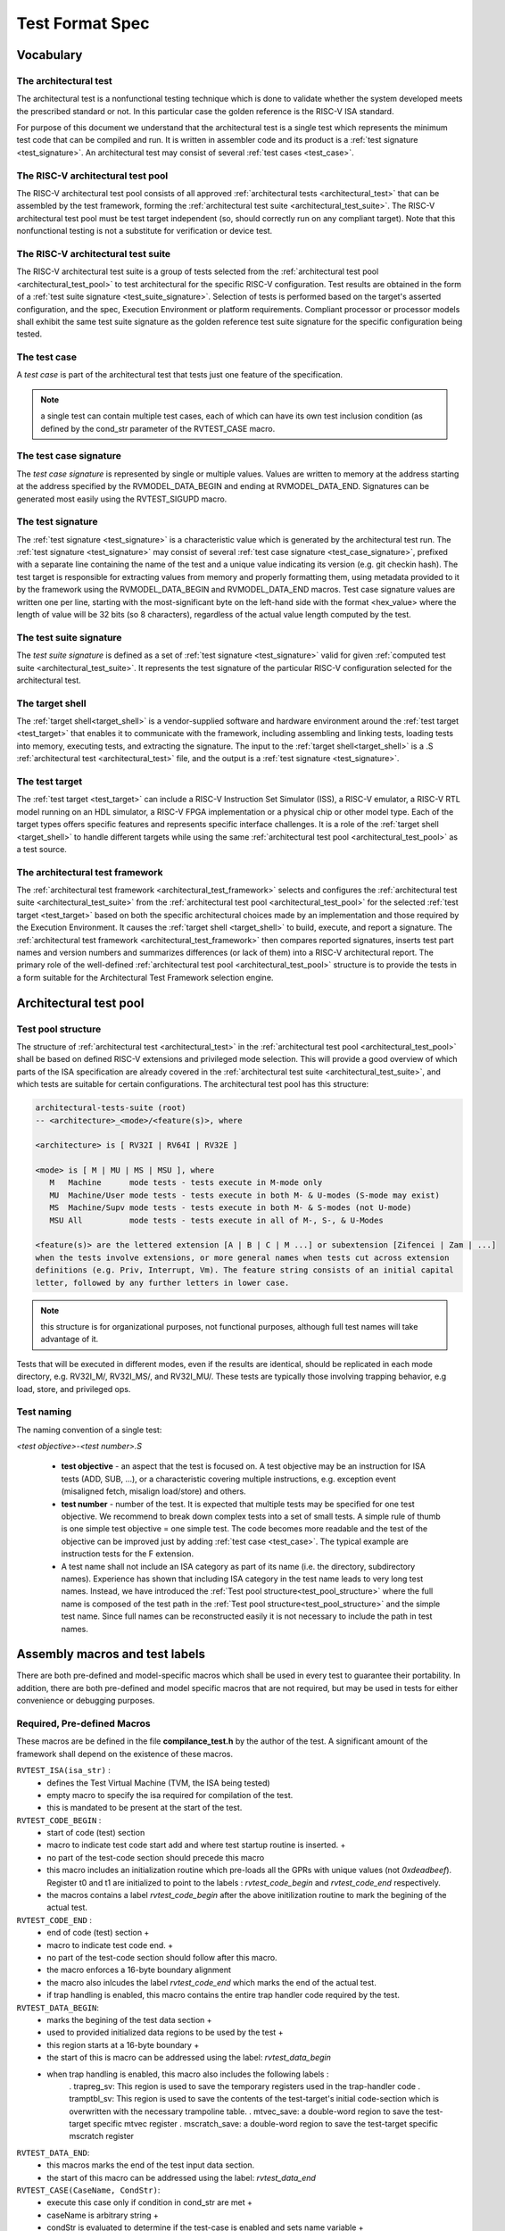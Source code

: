 .. _test_format_spec:

################
Test Format Spec
################

Vocabulary
----------


.. _architectural_test:

The architectural test
^^^^^^^^^^^^^^^^^^^^^^
The architectural test is a nonfunctional testing technique which is done to validate whether the system 
developed meets the prescribed standard or not. In this particular case the golden reference is 
the RISC-V ISA standard.

For purpose of this document we understand that the architectural test is a single test which 
represents the minimum test code that can be compiled and run. It is written in assembler code 
and its product is a :ref:`test signature <test_signature>`. An architectural test may consist of 
several :ref:`test cases <test_case>`.

.. _architectural_test_pool:

The RISC-V architectural test pool
^^^^^^^^^^^^^^^^^^^^^^^^^^^^^^^^^^
The RISC-V architectural test pool consists of all approved :ref:`architectural tests <architectural_test>` that can be assembled by the test framework, forming the :ref:`architectural test suite <architectural_test_suite>`. The RISC-V architectural test pool must be test target independent (so, should correctly run on any compliant target). Note that this nonfunctional testing is not a substitute for verification or device test.

.. _architectural_test_suite:

The RISC-V architectural test suite
^^^^^^^^^^^^^^^^^^^^^^^^^^^^^^^^^^^
The RISC-V architectural test suite is a group of tests selected from the :ref:`architectural test pool <architectural_test_pool>` to test architectural for the specific RISC-V configuration. Test results are obtained in the form of a :ref:`test suite signature <test_suite_signature>`. Selection of tests is performed based on the target's asserted configuration, and the spec,  Execution Environment or platform requirements. Compliant processor or processor models shall exhibit the same test suite signature as the golden reference test suite signature for the specific configuration being tested.


.. _test_case:

The test case
^^^^^^^^^^^^^
A *test case* is part of the architectural test that tests just one feature of the specification.


.. note:: a single test can contain multiple test cases, each of which can have its own test inclusion condition (as defined by the cond_str parameter of the RVTEST_CASE macro.

.. image:: testpool.jpg
    :align: center
    :alt: testStruct

.. _test_case_signature:

The test case signature
^^^^^^^^^^^^^^^^^^^^^^^
The *test case signature* is represented by single or multiple values. Values are written to memory at the address starting at the address specified by the RVMODEL_DATA_BEGIN and ending at RVMODEL_DATA_END. Signatures can be generated most easily using the RVTEST_SIGUPD macro.

.. _test_signature:

The test signature
^^^^^^^^^^^^^^^^^^
The :ref:`test signature <test_signature>` is a characteristic value which is generated by the architectural test run. The :ref:`test signature <test_signature>` may consist of several :ref:`test case signature <test_case_signature>`, prefixed with a separate line containing the name of the test and a unique value indicating its version (e.g. git checkin hash). The test target is responsible for extracting values from memory and properly formatting them, using metadata provided to it by the framework using the RVMODEL_DATA_BEGIN and RVMODEL_DATA_END macros. Test case signature values are written one per line, starting with the most-significant byte on the left-hand side with the format <hex_value> where the length of value will be 32 bits (so 8 characters), regardless of the actual value length computed by the test.

.. _test_suite_signature:

The test suite signature
^^^^^^^^^^^^^^^^^^^^^^^^
The *test suite signature* is defined as a set of :ref:`test signature <test_signature>` valid for given :ref:`computed test suite <architectural_test_suite>`. It represents the test signature of the particular RISC-V configuration selected for the architectural test.

.. _target_shell:

The target shell
^^^^^^^^^^^^^^^^
The :ref:`target shell<target_shell>` is a vendor-supplied software and hardware environment around the :ref:`test target <test_target>` that enables it to communicate with the framework, including assembling and linking tests, loading tests into memory, executing tests, and extracting the signature. The input to the :ref:`target shell<target_shell>` is a .S :ref:`architectural test <architectural_test>` file, and the output is a :ref:`test signature <test_signature>`.

.. _test_target:

The test target
^^^^^^^^^^^^^^^
The :ref:`test target <test_target>` can include a RISC-V Instruction Set Simulator (ISS), a RISC-V emulator, a RISC-V RTL model running on an HDL simulator, a RISC-V FPGA implementation or a physical chip or other model type. Each of the target types offers specific features and represents specific interface challenges. It is a role of the  :ref:`target shell <target_shell>` to handle different targets while using the same :ref:`architectural test pool <architectural_test_pool>` as a test source.

.. The RISC-V processor (device) configuration
.. ^^^^^^^^^^^^^^^^^^^^^^^^^^^^^^^^^^^^^^^^^^^
.. The RISC-V ISA specification allows many optional instructions, registers, and other features. Production directed targets typically have a fixed subset of available options. A simulator, on the other hand, may implement all known options which may be constrained to mimic the behavior of the RISC-V processor with the particular configuration.  It is a role of the Architectural Test Framework to build and use the :ref:`The RISC-V architectural test suite <architectural_test_suite>` suitable for the selected RISC-V configuration. 

.. _architectural_test_framework:

The architectural test framework
^^^^^^^^^^^^^^^^^^^^^^^^^^^^^^^^
The :ref:`architectural test framework <architectural_test_framework>` selects and configures the :ref:`architectural test suite <architectural_test_suite>` from the :ref:`architectural test pool <architectural_test_pool>` for the selected :ref:`test target <test_target>` based on both the specific architectural choices made by an implementation and those required by the Execution Environment. It causes the :ref:`target shell <target_shell>` to build, execute, and report a signature. The :ref:`architectural test framework <architectural_test_framework>` then compares reported signatures, inserts test part names and version numbers and summarizes differences (or lack of them) into a RISC-V architectural report. The primary role of the well-defined :ref:`architectural test pool <architectural_test_pool>` structure is to provide the tests in a form suitable for the Architectural Test Framework selection engine.


Architectural test pool 
-----------------------

.. _test_pool_structure:

Test pool structure
^^^^^^^^^^^^^^^^^^^

The structure of :ref:`architectural test <architectural_test>` in the :ref:`architectural test pool <architectural_test_pool>` shall be based on defined RISC-V extensions and privileged mode selection. This will provide a good overview of which parts of the ISA specification are already covered in the :ref:`architectural test suite <architectural_test_suite>`, and which tests are suitable for certain configurations. The architectural test pool has this structure:

.. code-block:: bash

  architectural-tests-suite (root)
  -- <architecture>_<mode>/<feature(s)>, where

  <architecture> is [ RV32I | RV64I | RV32E ]

  <mode> is [ M | MU | MS | MSU ], where
     M   Machine      mode tests - tests execute in M-mode only 
     MU  Machine/User mode tests - tests execute in both M- & U-modes (S-mode may exist)
     MS  Machine/Supv mode tests - tests execute in both M- & S-modes (not U-mode)
     MSU All          mode tests - tests execute in all of M-, S-, & U-Modes

  <feature(s)> are the lettered extension [A | B | C | M ...] or subextension [Zifencei | Zam | ...] 
  when the tests involve extensions, or more general names when tests cut across extension 
  definitions (e.g. Priv, Interrupt, Vm). The feature string consists of an initial capital 
  letter, followed by any further letters in lower case.

.. note:: this structure is for organizational purposes, not functional purposes, although full test names will take advantage of it.

Tests that will be executed in different modes, even if the results are identical, should be replicated in each mode directory, e.g. RV32I_M/, RV32I_MS/, and RV32I_MU/. These tests  are typically those involving trapping behavior, e.g load, store, and privileged ops.

Test naming
^^^^^^^^^^^

The naming convention of a single test:

*<test objective>-<test number>.S*

  * **test objective** - an aspect that the test is focused on. A test objective may be an instruction for ISA tests (ADD, SUB, ...), or a characteristic covering multiple instructions, e.g. exception event (misaligned fetch, misalign load/store) and others.
  
  * **test number** - number of the test. It is expected that multiple tests may be specified for one test objective. We recommend to break down complex tests into a set of small tests. A simple rule of thumb is one simple test objective = one simple test. The code becomes more readable and the test of the objective can be improved just by adding :ref:`test case <test_case>`. The typical example are instruction tests for the F extension. 
  
  *  A test name shall not include an ISA category as part of its name (i.e. the directory, subdirectory names). Experience has shown that including ISA category in the test name leads to very long test names. Instead, we have introduced the :ref:`Test pool structure<test_pool_structure>` where the full name is composed of the test path in the :ref:`Test pool structure<test_pool_structure>` and the simple test name. Since full names can be reconstructed easily it is not necessary to include the path in test names.

.. _available_macros:

Assembly macros and test labels
-------------------------------

There are both pre-defined and model-specific macros which shall be used in every test to guarantee 
their portability. In addition, there are both pre-defined and model specific macros that are not required, 
but may be used in tests for either convenience or debugging purposes.

Required, Pre-defined Macros
^^^^^^^^^^^^^^^^^^^^^^^^^^^^

These macros are be defined in the file **compilance_test.h** by the author of the test. A
significant amount of the framework shall depend on the existence of these macros.

  
``RVTEST_ISA(isa_str)`` :   
      - defines the Test Virtual Machine (TVM, the ISA being tested)
      - empty macro to specify the isa required for compilation of the test.
      - this is mandated to be present at the start of the test.
  
``RVTEST_CODE_BEGIN`` :
    - start of code (test) section
    - macro to indicate test code start add and where test startup routine is inserted. +
    - no part of the test-code section should precede this macro
    - this macro includes an initialization routine which pre-loads all the GPRs with unique values
      (not `0xdeadbeef`). Register t0 and t1 are initialized to point to the labels :
      `rvtest_code_begin` and `rvtest_code_end` respectively.
    - the macros contains a label `rvtest_code_begin` after the above initilization routine to mark
      the begining of the actual test.
  
``RVTEST_CODE_END`` :
    - end of code (test) section +
    - macro to indicate test code end. +
    - no part of the test-code section should follow after this macro.
    - the macro enforces a 16-byte boundary alignment
    - the macro also inlcudes the label `rvtest_code_end` which marks the end of the actual test.
    - if trap handling is enabled, this macro contains the entire trap handler code required by the
      test.
  
``RVTEST_DATA_BEGIN``:
    - marks the begining of the test data section +
    - used to provided initialized data regions to be used by the test +
    - this region starts at a 16-byte boundary +
    - the start of this is macro can be addressed using the label: `rvtest_data_begin`
    - when trap handling is enabled, this macro also includes the following labels :
        . trapreg_sv: This region is used to save the temporary registers used in the trap-handler
        code
        . tramptbl_sv: This region is used to save the contents of the test-target's initial
        code-section which is overwritten with the necessary trampoline table.
        . mtvec_save: a double-word region to save the test-target specific mtvec register
        . mscratch_save: a double-word region to save the test-target specific mscratch register

``RVTEST_DATA_END``:
    - this macros marks the end of the test input data section.
    - the start of this macro can be addressed using the label: `rvtest_data_end`

``RVTEST_CASE(CaseName, CondStr)``:
    - execute this case only if condition in cond_str are met +
    - caseName is arbitrary string  +
    - condStr is evaluated to determine if the test-case is enabled and sets name variable +
    - condStr can also define compile time macros required for the test-case to be enabled. +
    - the test-case must be delimited with an #ifdef CaseName/#endif pair +
      - the format of CondStr can be found in https://riscof.readthedocs.io/en/latest/testformat.html#rvtest-case-condition-formating
  
Required, Model-defined Macros
^^^^^^^^^^^^^^^^^^^^^^^^^^^^^^

These macros are be defined by the owner of the test target in the file **model_test.h**.
These macros are required to define the signature regions and also the logic required to halt/exit
the test.

``RVMODEL_DATA_BEGIN``:   
    - This macro marks the start of test-target data section. This section may include any of the
      test-target specific data initialization. This macro however, must include labels (if any) to
      indicate the begining of the signature region. One must ensure to not enforce any alignment
      constraints on the signature region to avoid mismatches.

      .. note:: The signature region should always begin at a XLEN-bit boundary.
      
``RVMODEL_DATA_END``:              
    - This macros marks the signature-region. The entire signature reqgion must be included within
      the RVMODEL_DATA_BEGIN and the RVMODEL_DATA_END macros. 

``RVMODEL_HALT``:                  
    - This macros must define the test-target halt mechanism. This macro is called when the test is
      to be terminated either due to completion or dur to unsupported behavior. This macro could
      also include routines to dump the signature region to a file on the host system which can be
      used for comparison.
      
Optional, Pre-defined Macros 
^^^^^^^^^^^^^^^^^^^^^^^^^^^^

``RVTEST_SIGBASE(BaseReg,Val)``:   
    - defines the base register used to update signature values +
    - Register BaseReg is loaded with value Val +
    - hidden_offset is initialized to zero 
      
``RVTEST_SIGUPD(BaseReg, SigReg [, Offset])``: 
    - if Offset is present in the arguments, hidden_offset if set to Offset +
    - Sigreg is stored at hidden_offset[BaseReg]
    - hidden_offset is post incremented so repeated uses store signature values sequentially

``RVTEST_BASEUPD(BaseReg[oldBase[,newOff]])``: 
    - [moves &] updates BaseReg past stored signature +
    - Register BaseReg is loaded with the oldReg+newOff+hidden_offset +
    - BaseReg is used if oldBase isn't specified; 0 is used if newOff isn't specified +
    - hidden_offset is re-initialized to 0 afterwards

Optional, Model-defined Macros
^^^^^^^^^^^^^^^^^^^^^^^^^^^^^^

``RVMODEL_BOOT``:                       
    - contains boot code for the test-target; may include emulation code or trap stub. If the
      test-target enforces alignment or value restrictions on the mtvec csr, it is required that
      this macro sets the value of mtvec to a region which is readable and writable by the machine
      mode.

Test structure
--------------

All tests shall use a signature approach. Each test shall be written in the same style, with defined mandatory items. 
The test structure of an architectural test shall have the following sections in the order as follows:

.  Header + license (including a specification link, a brief test description and RVTEST_ISA macro)).
.  Includes of header files (see Common Header Files section).
.  Test Virtual Machine (TVM) specification,
.  Test code between “RVTEST_CODE_BEGIN” and “RVTEST_CODE_END”.
.  Input data section, marked with "RVTEST_DATA_BEGIN" and "RVTEST_DATA_END".
.  Output data section between “RVMODEL_DATA_BEGIN” and “RVMODEL_DATA_END”.


Note:: Note that there is no requirement that the code or scratch data sections must be contiguous 
in memory, or that they be located before or after data or code sections 
(configured by embedded directives recognized by the linker)

Common test format rules
^^^^^^^^^^^^^^^^^^^^^^^^

There are the following common rules that shall be applied to each :ref:`The architectural test <architectural_test>`:

1. Always use “//” as commentary. “#” should be used only for includes and defines.
2. As part of the initialization code, all GPRs are preloaded with unique predefined values (which is not `0xdeadbeef`). However, t0 is initialized with `rvtest_code_begin` and t1 is initialized with `rvtest_data_begin`.
3. The signature section of every test is pre-loaded with the word `0xdeadbeef`
4. The signature region should always begin at a 16-byte boundary
5. A test shall be divided into logical blocks (:ref:`The test case <test_case>`) according to the test goals. Test cases are enclosed in an `#ifdef <__CaseName__>, #endif` pair and begin with the RVTEST_CASE(CaseName,CondStr) macro that specifies the test case name, and a string that defines the conditions under which that :ref:`The test case <test_case>` can be selected for assembly and execution. Those conditions will be collected and used to generate the database which in turn is used to select tests for inclusion in the test suite for this target.
6. Tests should use the RVTEST_SIGBASE(BaseReg,Val) macro to define the GPR used as a pointer to the output signature area, and its initial value. It can be used multiple times within a test to reassign the output area or change the base register. This value will be used by the invocations of the RVTEST_SIGUPD macro.
7. Tests should use the RVTEST_SIGUPD(BaseReg, SigReg, ScratchReg, Value) macro to store signature values using (only) the base register defined in the most recently encountered RVTEST_SIGBASE(BaseReg,Val) macro. Repeated uses will automatically have an increasing offset that is managed by the macro. 

  - Uses of RVTEST_SIGUPD shall always be preceded sometime in the test case by RVTEST_SIGBASE.
  - Tests that use SIGUPD inside a loop or in any section of code that will be repeated (e.g. traps) must use the BASEUPD macro between each loop iteration or repeated code to ensure static values of the base and offset don't overwrite older values. 

8. When macros are needed for debug purposes, only macros from _model_test.h_ shall be used. 
   Note that using this feature shall not affect the signature results of the test run.
9. Test shall not include other tests (e.g. #include “../add.S”) to prevent non-complete tests, compilation issues, and problems with code maintenance. 
10. Tests and test cases shall be skipped if not required for a specific model test configuration based on test conditions defined in the RVTEST_CASE macro. Tests that are selected may be further configured using variables (e.g. XLEN) which are passed into the tests and used to compile them. In either case, those conditions and variables are derived from the YAML specification of the device and execution environment that are passed into the framework. The flow is to run an architectural test suite built by the :ref:`The architectural test framework,<architectural_test_framework>` from the :ref:`The RISC-V architectural test pool <architectural_test_pool>` to determine which tests and test cases to run. 
11. Tests shall not depend on tool specific features. For example, tests shall avoid usage of internal GCC macros (e..g. ____risc_xlen__), specific syntax (char 'a' instead of 'a) or simulator features (e.g. tohost) etc.
12. A test will end by either jumping to or implicitly reaching the `RVTEST_CODE_END` macro (i.e. rvtest_code_end label). The `RVTEST_CODE_END` macro is always followed by the `RVMODEL_HALT` macro. 
13. Macros defined outside of a test shall only be defined in specific predefined header files (see :ref:`Common Header Files <common_header_files>` below), and once they are in use, they may be modified only if the function of all affected tests remains unchanged. It is acceptable that macros use may lead to operand repetition (register X is used every time).

  - The aim of this restriction is to have test code more readable and to avoid side effects which may occur when different contributors will include new :ref:`The architectural test <architectural_test>` or updates of existing ones in the :ref:`The RISC-V architectural test pool <architectural_test_pool>`. This measure results from the negative experience, where the :ref:`The RISC-V architectural test suite, <architectural_test_suite>` could be used just for one target while the architectural test code changes were necessary to have it also running for other targets.

14. All contents of the signature region must always be initialized to `0xdeadbeef`.
15. The result of no operation should be stored in the signature even though not register has been altered.
16. Pseudo ops other than `li` and `la` which can map to multiple standard instruction sequences should not be used.
17. The actual test-section of the assembly must always start with the `RVTEST_CODE_BEGIN` which contains a routine to initialize the registers to specific values.


.. _common_header_files:

Common Header Files
^^^^^^^^^^^^^^^^^^^

Each test shall include only the following header files:

. _model_test.h_ – defines target-specific macros, both required and optional:  (e.g. RVMODEL_xxx)
. _arch_test.h_ –  defines pre-defined test macros both required and optional:  (e.g. RVTEST_xxx)

The inclusion of the _arch_test.h_ should always occur after the _model_test.h_ file.

Important points to be noted regarding header files : 

. Adding new header files is forbidden in the test. It may lead to macro redefinition and compilation issues.
. Macros maybe defined and used inside a test, as they will not be defined and used outside that specific test.
// . Assertions will generate code that reports assertion failures (and optionally successes?) only if enabled by the framework.
// . In addition, the framework may collect the assertion values and save them as a signature output file if enabled by the framework.

Framework Requirements
----------------------

The framework will import files that describe 

- the implemented, target-specific configuration parameters in YAML format

- the required, platform-specific  configuration parameters in YAML format

The framework will generate intermediate files, including a Test Database YAML file that selects tests from the test pool to generate a test suite for the target.

The framework will also invoke the :ref:`The target shell <target_shell>` as appropriate to cause tests to be built, loaded, executed, and results reported.

The YAML files define both the values of those conditions and values that can be used by the framework to configure tests (e.g. format of WARL CSR fields). 
Tests should not have #if, #ifdef, etc. for conditional assembly except those that surround RVMODEL_CASE macros
Instead, each of those should be a separate :ref:`The test case <test_case>` whose conditions are defined in
the common reference document entry for that test and test case number.


RVTEST_CASE Condition Formatting
--------------------------------

This section describes the format for the conditions `CondStr` to be followed while writing the ``RVTEST_CASE`` macro. 
Each of the statements within this macro ends with a ';' .

The macro follows the convention mentioned :ref:`here <available_macros>`. This section describes
the syntax to be followed by the CondStr of the ``RVTEST_CASE`` macro.


.. note::
  A keylist is a string of '>' separated words(keys) which is used to navigate the supplied specs. The schema may be used to specify them. Only valid keys and their combinations are allowed(as present in the scema).

There are two types of valid statements allowed.

1. ``check`` statements 

    These statements get translated into the condtions which need to be true for the part to be enabled.
    The condition can be structured in one of the following allowed ways.
    
    * keylist:=value

        The *keylist* specifies the path to the field in the ISA YAML dictionary whose value needs to be checked. 
        The *value* is the value against which the entry in the input YAML is checked.
        The *value* can be a regular expression as well, in which case it should be specified as *regex("expression")*

        Example: 

        .. code-block:: none

           check ISA:=regex(.*I.*Zicsr.*);  # checks if ISA node supports I and Zicsr extensions.

           check hw_data_misaligned_support:=True; # checks if the misaligned support is available.
    
    * keylist=key

        The *keylist* specifies the path to the field whose keys needs to be checked. 
        The *key* is the key whose presence needs to be checked in the field specified by the keylist.

        Example:

        .. code-block:: none

           check mtvec>rv32>base>type=warl; # checks if mtvec is a warl field

    * function_call=Rval
      
        The *function_call* specifies the function to be called along with the arguments to be specified to the function. The node from the YAML which has to be passed to the function can be specified using the *keylist*. 
        *Rval* is the value against which the return value of the function is checked. The list of different functions,arguments and their return values is listed below.
        
        **Function Signatures**

            * writable(bit_position,keylist_for_field) -> bool
              
                Checks whether the bit at *bit_position* for a particular *csr_field_name* is writable. This function is typically used for *WARL* nodes.
            * islegal(value,dependency_values_list,keylist_for_field) -> bool
              
                This function is valid only for *WARL* fields in the csrs. Checks whether the *value* is a legal value when the values of the fields listed as dependency for the field in question on is equal to the *dependency_values_list*.

        Example:

        .. code-block:: none
            
            check writable(12,misa>rv32>extensions)=True; # checks if 12th bit in MISA is writable.

2. ``def`` statements
    
    .. code-block:: none
        
        def macro(s)(=value/keylist/function);
    
    These statements specify which macros to be defined for the part to run and their values(optional).
    * The macro specifies the name of the macro.
    * Multiple macros can be specified using a comma in-between them.
    * A keylist specifying the path of the field whose value has to be passed as the value of the macro can also be given.
    * A function along with the arguments can also be specified. At runtime the function is called using the specified arguments and its return values are assigned to the macro(s) specified. The list of functions supported are as follows.

        **Function Signatures**
        
            * getlegal(dependency_values_list,num_vals,key_list_for_field) -> list(int)
              
                This function is valid only for *WARL* fields in the csrs. It returns a list of legal values for the specified field when the values of the fields listed as dependency for the field in question on is equal to the *dependency_values_list*. The length of the list returned is equal to *num_vals*. Each entry in the list is assigned to the corresponding macro listed on the left hand side of the *=* sign.

            * getillegal(dependency_values_list,num_vals,key_list_for_field) -> list(int)
              
                This function is valid only for *WARL* fields in the csrs. It returns a list of illegal values for the specified field when the values of the fields listed as dependency for the field in question on is equal to the *dependency_values_list*. The length of the list returned is equal to *num_vals*. Each entry in the list is assigned to the corresponding macro listed on the left hand side of the *=* sign.

    Example:

    .. code-block:: none

        def TEST_CASE_1=True; # enables TEST_CASE_1 macro during compilation phase.

        def rvtest_mtrap_routine=True; #enabled trap routines during compilation phase.

        # Assigns a legal value(for the base field in mtvec) to LEGAL_2_1
        def LEGAL_2_1 = getlegal([0],1,mtvec>rv32>base);             
        
        # Assigns an illegal value(for the base field in mtvec) each to ILLEGAL_2_1 and ILLEGAL_2_2
        def ILLEGAL_2_1,ILLEGAL_2_2 = getillegal([0],2,mtvec>rv32>base);  
